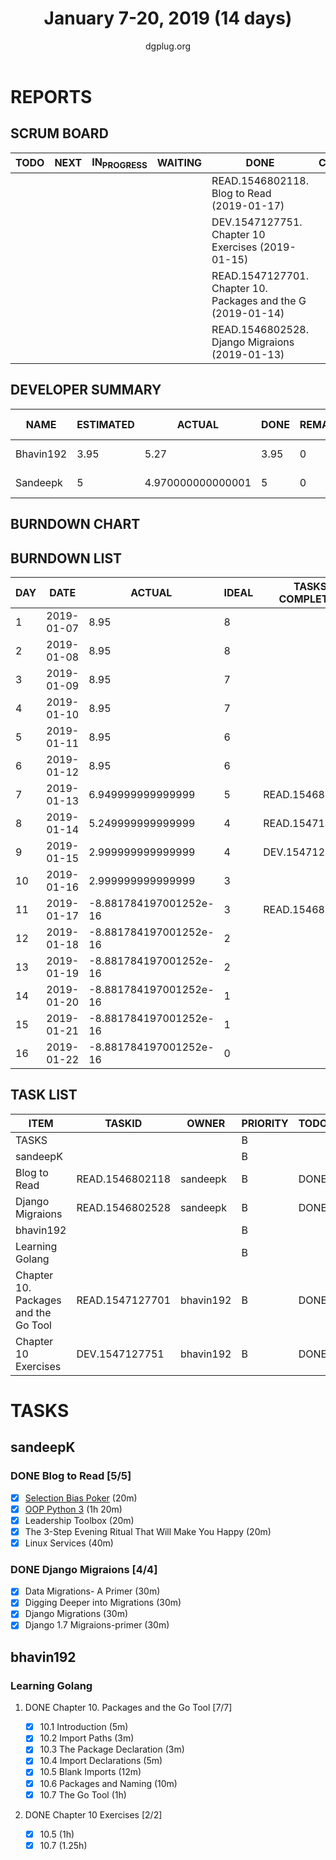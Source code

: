 #+TITLE: January 7-20, 2019 (14 days)
#+AUTHOR: dgplug.org
#+EMAIL: users@lists.dgplug.org
#+PROPERTY: Effort_ALL 0 0:05 0:10 0:30 1:00 2:00 3:00 4:00
#+COLUMNS: %35ITEM %TASKID %OWNER %3PRIORITY %TODO %5ESTIMATED{+} %3ACTUAL{+}
* REPORTS
** SCRUM BOARD
#+BEGIN: block-update-board
| TODO | NEXT | IN_PROGRESS | WAITING | DONE                                                         | CANCELED |
|------+------+-------------+---------+--------------------------------------------------------------+----------|
|      |      |             |         | READ.1546802118. Blog to Read (2019-01-17)                   |          |
|      |      |             |         | DEV.1547127751. Chapter 10 Exercises (2019-01-15)            |          |
|      |      |             |         | READ.1547127701. Chapter 10. Packages and the G (2019-01-14) |          |
|      |      |             |         | READ.1546802528. Django Migraions (2019-01-13)               |          |
#+END:
** DEVELOPER SUMMARY
#+BEGIN: block-update-summary
| NAME      | ESTIMATED |            ACTUAL | DONE | REMAINING | PENCILS DOWN | PROGRESS   |
|-----------+-----------+-------------------+------+-----------+--------------+------------|
| Bhavin192 |      3.95 |              5.27 | 3.95 |         0 |   2019-01-24 | ########## |
| Sandeepk  |         5 | 4.970000000000001 |    5 |         0 |   2019-01-24 | ########## |
#+END:
** BURNDOWN CHART
#+BEGIN: block-update-graph

#+END:
** BURNDOWN LIST
#+PLOT: title:"Burndown" ind:1 deps:(3 4) set:"term dumb" set:"xtics scale 0.5" set:"ytics scale 0.5" file:"burndown.plt" set:"xrange [0:16]"
#+BEGIN: block-update-burndown
| DAY |       DATE |                 ACTUAL | IDEAL | TASKS COMPLETED |
|-----+------------+------------------------+-------+-----------------|
|   1 | 2019-01-07 |                   8.95 |     8 |                 |
|   2 | 2019-01-08 |                   8.95 |     8 |                 |
|   3 | 2019-01-09 |                   8.95 |     7 |                 |
|   4 | 2019-01-10 |                   8.95 |     7 |                 |
|   5 | 2019-01-11 |                   8.95 |     6 |                 |
|   6 | 2019-01-12 |                   8.95 |     6 |                 |
|   7 | 2019-01-13 |      6.949999999999999 |     5 | READ.1546802528 |
|   8 | 2019-01-14 |      5.249999999999999 |     4 | READ.1547127701 |
|   9 | 2019-01-15 |      2.999999999999999 |     4 | DEV.1547127751  |
|  10 | 2019-01-16 |      2.999999999999999 |     3 |                 |
|  11 | 2019-01-17 | -8.881784197001252e-16 |     3 | READ.1546802118 |
|  12 | 2019-01-18 | -8.881784197001252e-16 |     2 |                 |
|  13 | 2019-01-19 | -8.881784197001252e-16 |     2 |                 |
|  14 | 2019-01-20 | -8.881784197001252e-16 |     1 |                 |
|  15 | 2019-01-21 | -8.881784197001252e-16 |     1 |                 |
|  16 | 2019-01-22 | -8.881784197001252e-16 |     0 |                 |
#+END:
** TASK LIST
#+BEGIN: columnview :hlines 2 :maxlevel 5 :id "TASKS"
| ITEM                                 | TASKID          | OWNER     | PRIORITY | TODO | ESTIMATED |            ACTUAL |
|--------------------------------------+-----------------+-----------+----------+------+-----------+-------------------|
| TASKS                                |                 |           | B        |      |      8.95 |             10.24 |
|--------------------------------------+-----------------+-----------+----------+------+-----------+-------------------|
| sandeepK                             |                 |           | B        |      |         5 | 4.970000000000001 |
| Blog to Read                         | READ.1546802118 | sandeepk  | B        | DONE |         3 |              2.97 |
| Django Migraions                     | READ.1546802528 | sandeepk  | B        | DONE |         2 |              2.00 |
|--------------------------------------+-----------------+-----------+----------+------+-----------+-------------------|
| bhavin192                            |                 |           | B        |      |      3.95 |              5.27 |
| Learning Golang                      |                 |           | B        |      |      3.95 |              5.27 |
| Chapter 10. Packages and the Go Tool | READ.1547127701 | bhavin192 | B        | DONE |       1.7 |              1.22 |
| Chapter 10 Exercises                 | DEV.1547127751  | bhavin192 | B        | DONE |      2.25 |              4.05 |
#+END:
* TASKS
  :PROPERTIES:
  :ID:       TASKS
  :SPRINTLENGTH: 16
  :SPRINTSTART: <2019-01-07 Mon>
  :wpd-sandeepK: 1.5
  :wpd-bhavin192: 1
  :END:
** sandeepK
*** DONE Blog to Read [5/5]
    CLOSED: [2019-01-17 Thu 17:55]
    :PROPERTIES:
    :ESTIMATED: 3
    :ACTUAL:   2.97
    :OWNER: sandeepk
    :ID: READ.1546802118
    :TASKID: READ.1546802118
    :END:
    :LOGBOOK:
    CLOCK: [2019-01-17 Thu 17:26]--[2019-01-17 Thu 17:50] =>  0:24
    CLOCK: [2019-01-16 Wed 14:00]--[2019-01-16 Wed 14:20] =>  0:20
    CLOCK: [2019-01-15 Tue 16:00]--[2019-01-15 Tue 16:38] =>  0:35
    CLOCK: [2019-01-15 Tue 15:17]--[2019-01-15 Tue 15:43] =>  0:28
    CLOCK: [2019-01-14 Mon 13:00]--[2019-01-14 Mon 13:15] =>  0:15
    CLOCK: [2019-01-14 Mon 12:15]--[2019-01-14 Mon 12:30] =>  0:15
    CLOCK: [2019-01-14 Mon 11:00]--[2019-01-14 Mon 11:15] =>  0:15
    CLOCK: [2019-01-12 Sat 20:05]--[2019-01-12 Sat 20:30] =>  0:25
    :END:
    - [X] [[https://kwokchain.com/2018/11/09/selection-bias-in-poker/][Selection Bias Poker]]                               (20m)
    - [X] [[https://www.digitalocean.com/community/tutorial_series/object-oriented-programming-in-python-3][OOP Python 3]]                                       (1h 20m)
    - [X] Leadership Toolbox                                 (20m)
    - [X] The 3-Step Evening Ritual That Will Make You Happy (20m)
    - [X] Linux Services                                     (40m)
*** DONE Django Migraions [4/4]
    CLOSED: [2019-01-13 Sun 20:30]
    :PROPERTIES:
    :ESTIMATED: 2
    :ACTUAL:   2.00
    :OWNER: sandeepk
    :ID: READ.1546802528
    :TASKID: READ.1546802528
    :END:
    :LOGBOOK:
    CLOCK: [2019-01-13 Sun 20:00]--[2019-01-13 Sun 20:25] =>  0:25
    CLOCK: [2019-01-10 Thu 17:15]--[2019-01-10 Thu 17:40] =>  0:25
    CLOCK: [2019-01-08 Tue 14:15]--[2019-01-08 Tue 15:00] =>  0:45
    CLOCK: [2019-01-07 Mon 14:35]--[2019-01-07 Mon 15:00] =>  0:25
    :END:
    - [X] Data Migrations- A Primer      (30m)
    - [X] Digging Deeper into Migrations (30m)
    - [X] Django  Migrations             (30m)
    - [X] Django 1.7 Migraions-primer    (30m)
** bhavin192
*** Learning Golang
**** DONE Chapter 10. Packages and the Go Tool [7/7]
     CLOSED: [2019-01-14 Mon 20:07]
     :PROPERTIES:
     :ESTIMATED: 1.7
     :ACTUAL:   1.22
     :OWNER:    bhavin192
     :ID:       READ.1547127701
     :TASKID:   READ.1547127701
     :END:
     :LOGBOOK:
     CLOCK: [2019-01-14 Mon 19:44]--[2019-01-14 Mon 20:07] =>  0:23
     CLOCK: [2019-01-14 Mon 19:23]--[2019-01-14 Mon 19:39] =>  0:16
     CLOCK: [2019-01-14 Mon 19:15]--[2019-01-14 Mon 19:22] =>  0:07
     CLOCK: [2019-01-09 Wed 18:50]--[2019-01-09 Wed 18:57] =>  0:07
     CLOCK: [2019-01-09 Wed 18:42]--[2019-01-09 Wed 18:47] =>  0:05
     CLOCK: [2019-01-08 Tue 23:04]--[2019-01-08 Tue 23:08] =>  0:04
     CLOCK: [2019-01-08 Tue 19:57]--[2019-01-08 Tue 20:00] =>  0:03
     CLOCK: [2019-01-08 Tue 19:48]--[2019-01-08 Tue 19:56] =>  0:08
     :END:
     - [X] 10.1 Introduction            (5m)
     - [X] 10.2 Import Paths            (3m)
     - [X] 10.3 The Package Declaration (3m)
     - [X] 10.4 Import Declarations     (5m)
     - [X] 10.5 Blank Imports           (12m)
     - [X] 10.6 Packages and Naming     (10m)
     - [X] 10.7 The Go Tool             (1h)
**** DONE Chapter 10 Exercises [2/2]
     CLOSED: [2019-01-15 Tue 23:20]
     :PROPERTIES:
     :ESTIMATED: 2.25
     :ACTUAL:   4.05
     :OWNER:    bhavin192
     :ID:       DEV.1547127751
     :TASKID:   DEV.1547127751
     :END:
     :LOGBOOK:
     CLOCK: [2019-01-15 Tue 22:23]--[2019-01-15 Tue 23:20] =>  0:57
     CLOCK: [2019-01-14 Mon 22:04]--[2019-01-14 Mon 22:16] =>  0:12
     CLOCK: [2019-01-14 Mon 19:40]--[2019-01-14 Mon 19:43] =>  0:03
     CLOCK: [2019-01-12 Sat 19:32]--[2019-01-12 Sat 20:11] =>  0:39
     CLOCK: [2019-01-12 Sat 18:25]--[2019-01-12 Sat 19:14] =>  0:49
     CLOCK: [2019-01-12 Sat 17:26]--[2019-01-12 Sat 18:08] =>  0:42
     CLOCK: [2019-01-10 Thu 21:53]--[2019-01-10 Thu 22:02] =>  0:09
     CLOCK: [2019-01-09 Wed 19:33]--[2019-01-09 Wed 20:05] =>  0:32
     :END:
     - [X] 10.5 (1h)
     - [X] 10.7 (1.25h)

